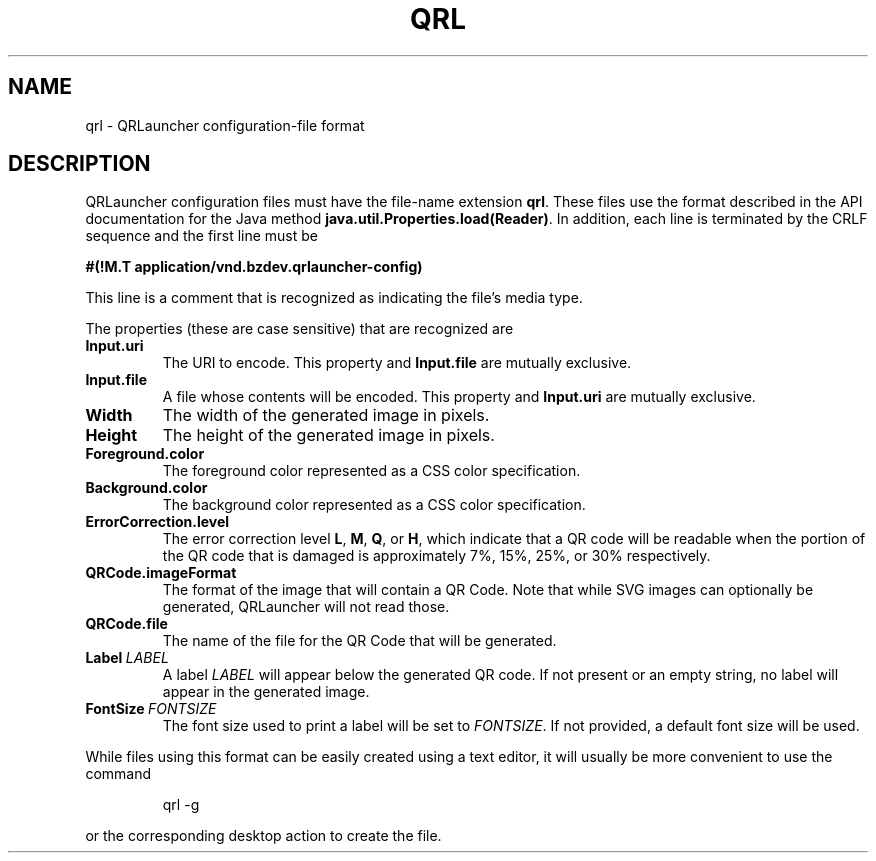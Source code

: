 .TH QRL "5" "Feb 2023" "qrl VERSION" "File Formats and Conventions"
.SH NAME
qrl \- QRLauncher configuration-file format
.SH DESCRIPTION
QRLauncher configuration files must have the file-name extension
.BR qrl .
These files use the format described in the API documentation for
the Java method
.BR java.util.Properties.load(Reader) .
In addition, each line is terminated by the CRLF sequence and
the first line must be
.br

.br
.B
#(!M.T application/vnd.bzdev.qrlauncher-config)
.br

.br
\fRThis line is a comment that is recognized as indicating the file's
media type.
.PP
The properties (these are case sensitive) that are recognized are
.TP
.B Input.uri
The URI to encode.
This property and
.B Input.file
are mutually exclusive.
.TP
.B Input.file
A file whose contents will be encoded.
This property and
.B Input.uri
are mutually exclusive.
.TP
.B Width
The width of the generated image in pixels.
.TP
.B Height
The height of the generated image in pixels.
.TP
.B Foreground.color
The foreground color represented as a CSS color specification.
.TP
.B Background.color
The background color represented as a CSS color specification.
.TP
.B ErrorCorrection.level
The error correction level
.BR L ,
.BR M ,
.BR Q ,
or
.BR H ,
which indicate that a QR code will be readable when the portion of
the QR code that is damaged is approximately 7%, 15%, 25%, or 30%
respectively.
.TP
.B QRCode.imageFormat
The format of the image that will contain a QR Code.  Note that
while SVG images can optionally be generated, QRLauncher will not
read those.
.TP
.B QRCode.file
The name of the file for the QR Code that will be generated.
.TP
.BI Label\  LABEL
A label
.I LABEL
will appear below the generated QR code.  If not present or an empty
string, no label will appear in the generated image.
.TP
.BI FontSize\  FONTSIZE
The font size used to print a label will be set to
.IR FONTSIZE .
If not provided, a default font size will be used.
.PP
While files using this format can be easily created using a
text editor, it will usually be more convenient to use the
command
.IP
qrl \-g
.PP
or the corresponding desktop action to create the file.

\"  LocalWords:  QRL qrl QRLauncher CRLF br TP uri QRCode SVG
\"  LocalWords:  ErrorCorrection imageFormat
